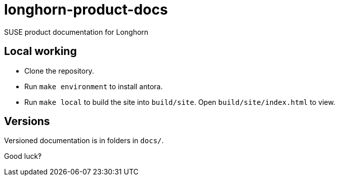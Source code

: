 # longhorn-product-docs

SUSE product documentation for Longhorn

## Local working

* Clone the repository.
* Run `make environment` to install antora.
* Run `make local` to build the site into `build/site`. Open `build/site/index.html` to view.

## Versions

Versioned documentation is in folders in `docs/`.

Good luck‽
